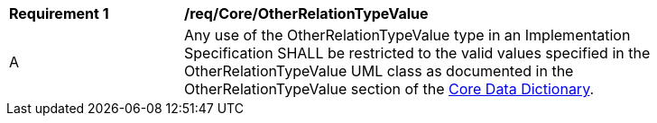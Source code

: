 [[req_Core_OtherRelationTypeValue]]
[width="90%",cols="2,6"]
|===
^|*Requirement  {counter:req-id}* |*/req/Core/OtherRelationTypeValue* 
^|A |Any use of the OtherRelationTypeValue type in an Implementation Specification SHALL be restricted to the valid values specified in the OtherRelationTypeValue UML class as documented in the OtherRelationTypeValue section of the <<OtherRelationTypeValue-section,Core Data Dictionary>>.
|===
